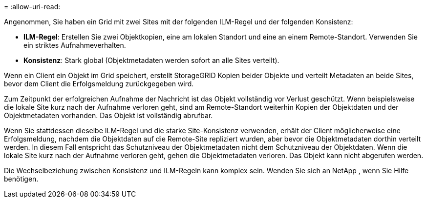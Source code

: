 = 
:allow-uri-read: 


Angenommen, Sie haben ein Grid mit zwei Sites mit der folgenden ILM-Regel und der folgenden Konsistenz:

* *ILM-Regel*: Erstellen Sie zwei Objektkopien, eine am lokalen Standort und eine an einem Remote-Standort. Verwenden Sie ein striktes Aufnahmeverhalten.
* *Konsistenz*: Stark global (Objektmetadaten werden sofort an alle Sites verteilt).


Wenn ein Client ein Objekt im Grid speichert, erstellt StorageGRID Kopien beider Objekte und verteilt Metadaten an beide Sites, bevor dem Client die Erfolgsmeldung zurückgegeben wird.

Zum Zeitpunkt der erfolgreichen Aufnahme der Nachricht ist das Objekt vollständig vor Verlust geschützt. Wenn beispielsweise die lokale Site kurz nach der Aufnahme verloren geht, sind am Remote-Standort weiterhin Kopien der Objektdaten und der Objektmetadaten vorhanden.  Das Objekt ist vollständig abrufbar.

Wenn Sie stattdessen dieselbe ILM-Regel und die starke Site-Konsistenz verwenden, erhält der Client möglicherweise eine Erfolgsmeldung, nachdem die Objektdaten auf die Remote-Site repliziert wurden, aber bevor die Objektmetadaten dorthin verteilt werden. In diesem Fall entspricht das Schutzniveau der Objektmetadaten nicht dem Schutzniveau der Objektdaten. Wenn die lokale Site kurz nach der Aufnahme verloren geht, gehen die Objektmetadaten verloren. Das Objekt kann nicht abgerufen werden.

Die Wechselbeziehung zwischen Konsistenz und ILM-Regeln kann komplex sein.  Wenden Sie sich an NetApp , wenn Sie Hilfe benötigen.
